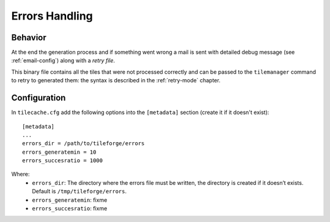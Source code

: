 .. _errors-handling:

=================
 Errors Handling
=================

Behavior
========

At the end the generation process and if something went wrong a mail
is sent with detailed debug message (see :ref:`email-config`) along
with a *retry file*.

This binary file contains all the tiles that were not processed
correctly and can be passed to the ``tilemanager`` command to retry to
generated them: the syntax is described in the :ref:`retry-mode`
chapter.

Configuration
=============

In ``tilecache.cfg`` add the following options into the ``[metadata]``
section (create it if it doesn't exist)::

    [metadata]
    ...
    errors_dir = /path/to/tileforge/errors
    errors_generatemin = 10
    errors_succesratio = 1000

Where:
 * ``errors_dir``: The directory where the errors file must be
   written, the directory is created if it doesn’t exists. Default is
   ``/tmp/tileforge/errors``.
 * ``errors_generatemin``: fixme
 * ``errors_succesratio``: fixme


